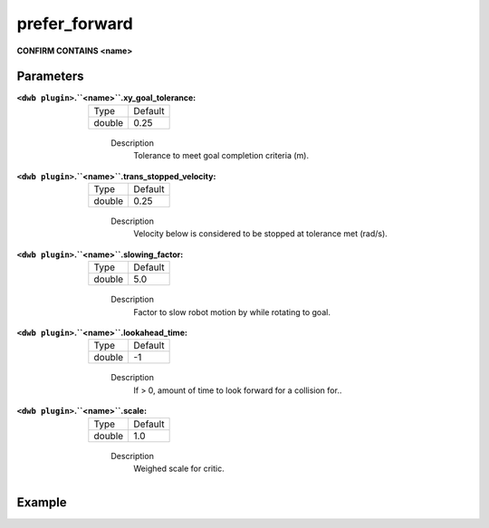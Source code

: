 .. _configuring_dwb_prefer_forward:

prefer_forward
==============

**CONFIRM CONTAINS <name>**

Parameters
**********

:``<dwb plugin>``.``<name>``.xy_goal_tolerance:

  ====== =======
  Type   Default
  ------ -------
  double 0.25 
  ====== =======
    
    Description
        Tolerance to meet goal completion criteria (m).

:``<dwb plugin>``.``<name>``.trans_stopped_velocity:

  ====== =======
  Type   Default
  ------ -------
  double 0.25 
  ====== =======
    
    Description
        Velocity below is considered to be stopped at tolerance met (rad/s).

:``<dwb plugin>``.``<name>``.slowing_factor:

  ====== =======
  Type   Default
  ------ -------
  double 5.0 
  ====== =======
    
    Description
       	Factor to slow robot motion by while rotating to goal.

:``<dwb plugin>``.``<name>``.lookahead_time:

  ====== =======
  Type   Default
  ------ -------
  double -1 
  ====== =======
    
    Description
        If > 0, amount of time to look forward for a collision for..

:``<dwb plugin>``.``<name>``.scale:

  ====== =======
  Type   Default
  ------ -------
  double 1.0 
  ====== =======
    
    Description
        Weighed scale for critic.

Example
*******

.. code-block:: yaml